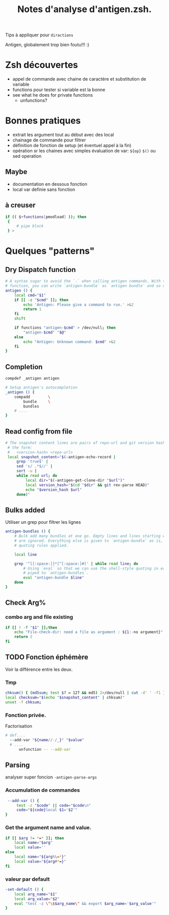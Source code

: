 #+TITLE: Notes d'analyse d'antigen.zsh.
#+AUTHOR:

Tips à appliquer pour =diractions=

Antigen, globalement trop bien foutu!!! :)

* Zsh découvertes
- appel de commande avec chaine de caractère et substitution de variable
- functions pour tester si variable est la bonne
- see what he does for private functions
  - unfunctions?

* Bonnes pratiques

- extrait les argument tout au début avec des local
- chainage de commande pour filtrer
- définition de fonction de setup (et éventuel appel à la fin)
- opération sr les chaines avec simples évaluation de var: =${op}= =$()= ou sed operation

** Maybe
- documentation en dessous fonction
- local var definie sans fonction

** à creuser
#+BEGIN_SRC sh
 if (( $+functions[pmodload] )); then
  {
      # pipe block
  } >
#+END_SRC
* Quelques "patterns"
** Dry Dispatch function

#+BEGIN_SRC sh
  # A syntax sugar to avoid the `-` when calling antigen commands. With this
  # function, you can write `antigen-bundle` as `antigen bundle` and so on.
  antigen () {
      local cmd="$1"
      if [[ -z "$cmd" ]]; then
          echo 'Antigen: Please give a command to run.' >&2
          return 1
      fi
      shift

      if functions "antigen-$cmd" > /dev/null; then
          "antigen-$cmd" "$@"
      else
          echo "Antigen: Unknown command: $cmd" >&2
      fi
  }

#+END_SRC


** Completion
# §check namming pattern
#+BEGIN_SRC sh
  compdef _antigen antigen

  # Setup antigen's autocompletion
  _antigen () {
      compadd        \
          bundle     \
          bundles
      # ....
  }

#+END_SRC


** Read config from file
#+BEGIN_SRC sh
  # The snapshot content lines are pairs of repo-url and git version hash, in
   # the form:
   #   <version-hash> <repo-url>
   local snapshot_content="$(-antigen-echo-record |
       grep 'true$' |
       sed 's/ .*$//' |
       sort -u |
       while read url; do
           local dir="$(-antigen-get-clone-dir "$url")"
           local version_hash="$(cd "$dir" && git rev-parse HEAD)"
           echo "$version_hash $url"
       done)"

#+END_SRC

** Bulks added

Utiliser un grep pour filtrer les lignes

#+BEGIN_SRC sh
  antigen-bundles () {
      # Bulk add many bundles at one go. Empty lines and lines starting with a `#`
      # are ignored. Everything else is given to `antigen-bundle` as is, no
      # quoting rules applied.

      local line

      grep '^[[:space:]]*[^[:space:]#]' | while read line; do
          # Using `eval` so that we can use the shell-style quoting in each line
          # piped to `antigen-bundles`.
          eval "antigen-bundle $line"
      done
  }

#+END_SRC

** Check Arg%

*** combo arg and file existing
# by me :)
#+BEGIN_SRC sh
  if [[ ! -f "$1" ]];then
      echo "File-check-dir: need a file as argument : ${1:-no argument}" >&2
      return 2
  fi

#+END_SRC
** TODO Fonction éphémère

Voir la différence entre les deux.

*** Tmp
#+BEGIN_SRC sh
  chksum() { (md5sum; test $? = 127 && md5) 2>/dev/null | cut -d' ' -f1 }
  local checksum="$(echo "$snapshot_content" | chksum)"
  unset -f chksum;
#+END_SRC

*** Fonction privée.
Factorisation
#+BEGIN_SRC sh
# def....
  --add-var "${name//-/_}" "$value"
  # ....
      unfunction -- --add-var

#+END_SRC


** Parsing

analyser super foncion =-antigen-parse-args=
*** Accumulation de commandes
#+BEGIN_SRC sh
   --add-var () {
       test -z "$code" || code="$code\n"
       code="${code}local $1='$2'"
  }
#+END_SRC


*** Get the argument name and value.
#+BEGIN_SRC sh
  if [[ $arg != *=* ]]; then
      local name="$arg"
      local value=''
  else
      local name="${arg%\=*}"
      local value="${arg#*=}"
  fi

#+END_SRC

*** valeur par default
#+BEGIN_SRC sh
  -set-default () {
      local arg_name="$1"
      local arg_value="$2"
      eval "test -z \"\$$arg_name\" && export $arg_name='$arg_value'"
  }
#+END_SRC
